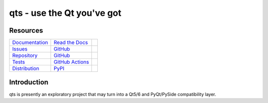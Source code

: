 qts - use the Qt you've got
===========================

Resources
---------

=================================  =================================  =============================

`Documentation <documentation_>`_  `Read the Docs <documentation_>`_  |documentation badge|
`Issues <issues_>`_                `GitHub <issues_>`_                |issues badge|

`Repository <repository_>`_        `GitHub <repository_>`_            |repository badge|
`Tests <tests_>`_                  `GitHub Actions <tests_>`_         |tests badge|

`Distribution <distribution_>`_    `PyPI <distribution_>`_            | |version badge|
                                                                      | |python versions badge|
                                                                      | |python interpreters badge|

=================================  =================================  =============================


Introduction
------------

qts is presently an exploratory project that may turn into a Qt5/6 and PyQt/PySide compatibility layer.


.. _documentation: https://qts.readthedocs.io
.. |documentation badge| image:: https://img.shields.io/badge/docs-read%20now-blue.svg?color=royalblue&logo=Read-the-Docs&logoColor=whitesmoke
   :target: `documentation`_
   :alt: Documentation

.. _distribution: https://pypi.org/project/qts
.. |version badge| image:: https://img.shields.io/pypi/v/qts.svg?color=indianred&logo=PyPI&logoColor=whitesmoke
   :target: `distribution`_
   :alt: Latest distribution version

.. |python versions badge| image:: https://img.shields.io/pypi/pyversions/qts.svg?color=indianred&logo=PyPI&logoColor=whitesmoke
   :alt: Supported Python versions
   :target: `distribution`_

.. |python interpreters badge| image:: https://img.shields.io/pypi/implementation/qts.svg?color=indianred&logo=PyPI&logoColor=whitesmoke
   :alt: Supported Python interpreters
   :target: `distribution`_

.. _issues: https://github.com/python-qt-tools/qts/issues
.. |issues badge| image:: https://img.shields.io/github/issues/python-qt-tools/qts?color=royalblue&logo=GitHub&logoColor=whitesmoke
   :target: `issues`_
   :alt: Issues

.. _repository: https://github.com/python-qt-tools/qts
.. |repository badge| image:: https://img.shields.io/github/last-commit/python-qt-tools/qts.svg?color=seagreen&logo=GitHub&logoColor=whitesmoke
   :target: `repository`_
   :alt: Repository

.. _tests: https://github.com/python-qt-tools/qts/actions?query=branch%3Amain
.. |tests badge| image:: https://img.shields.io/github/workflow/status/python-qt-tools/qts/CI/main?color=seagreen&logo=GitHub-Actions&logoColor=whitesmoke
   :target: `tests`_
   :alt: Tests

